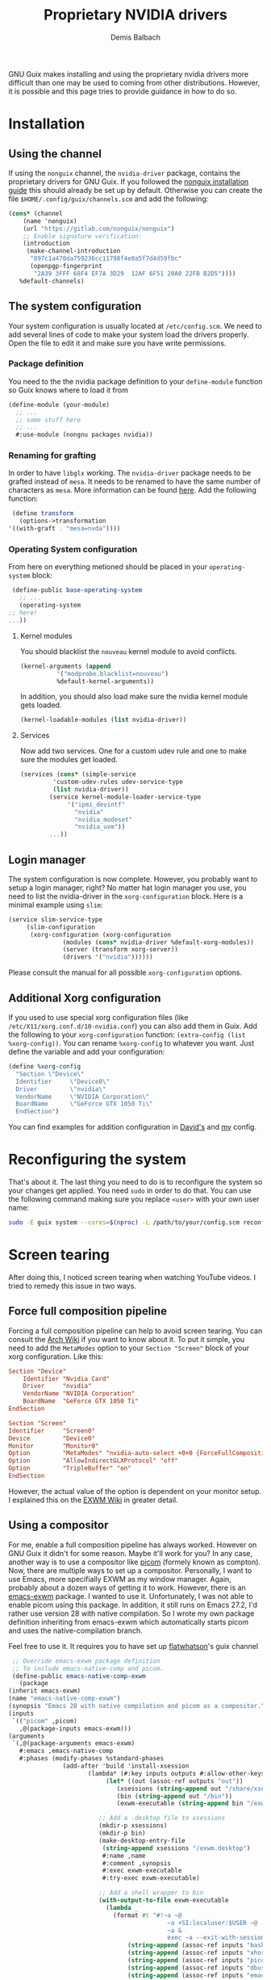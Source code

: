 #+TITLE: Proprietary NVIDIA drivers
#+AUTHOR: Demis Balbach
GNU Guix makes installing and using the proprietary nvidia drivers more difficult than one may be used to coming from other distributions. However, it is possible and this page tries to provide guidance in how to do so.

* Installation
** Using the channel
  If using the ~nonguix~ channel, the ~nvidia-driver~ package, contains the proprietary drivers for GNU Guix. If you followed the [[/guix/nonguix-installation-guide][nonguix installation guide]] this should already be set up by default.
  Otherwise you can create the file ~$HOME/.config/guix/channels.scm~ and add the following:

  #+BEGIN_SRC scheme
    (cons* (channel
	    (name 'nonguix)
	    (url "https://gitlab.com/nonguix/nonguix")
	    ;; Enable signature verification:
	    (introduction
	     (make-channel-introduction
	      "897c1a470da759236cc11798f4e0a5f7d4d59fbc"
	      (openpgp-fingerprint
	       "2A39 3FFF 68F4 EF7A 3D29  12AF 6F51 20A0 22FB B2D5"))))
	   %default-channels)
  #+END_SRC
** The system configuration
   Your system configuration is usually located at ~/etc/config.scm~. We need to add several lines of code to make your system load the drivers properly. Open the file to edit it and make sure you have write permissions.
*** Package definition
   You need to the the nvidia package definition to your ~define-module~ function so Guix knows where to load it from
   #+begin_src scheme
     (define-module (your-module)
       ;; ...
       ;; some stuff here
       ;; ...
       #:use-module (nongnu packages nvidia))
   #+end_src
*** Renaming for grafting
   In order to have ~libglx~ working. The ~nvidia-driver~ package needs to be grafted instead of ~mesa~. It needs to be renamed to have the same number of characters as ~mesa~. More information can be found [[https://gitlab.com/nonguix/nonguix/-/issues/31#note_481501721][here]]. Add the following function:
   #+begin_src scheme
     (define transform
       (options->transformation
	'((with-graft . "mesa=nvda"))))
   #+end_src
*** Operating System configuration
   From here on everything metioned should be placed in your ~operating-system~ block:
   #+begin_src scheme
     (define-public base-operating-system
       ;; ...
       (operating-system
	;; here!
	...))
   #+end_src
**** Kernel modules
   You should blacklist the ~nouveau~ kernel module to avoid conflicts.
   #+begin_src scheme
     (kernel-arguments (append 
			   '("modprobe.blacklist=nouveau")
			   %default-kernel-arguments))
   #+end_src
   In addition, you should also load make sure the nvidia kernel module gets loaded.
   #+begin_src scheme
     (kernel-loadable-modules (list nvidia-driver))
   #+end_src
**** Services
   Now add two services. One for a custom udev rule and one to make sure the modules get loaded.
   #+begin_src scheme
     (services (cons* (simple-service 
			  'custom-udev-rules udev-service-type 
			  (list nvidia-driver))
			 (service kernel-module-loader-service-type
				  '("ipmi_devintf"
				    "nvidia"
				    "nvidia_modeset"
				    "nvidia_uvm"))
			 ...))
   #+end_src
** Login manager
   The system configuration is now complete. However, you probably want to setup a login manager, right? No matter hat login manager you use, you need to list the nvidia-driver in the ~xorg-configuration~ block. Here is a minimal example using ~slim~:
   #+begin_src scheme
     (service slim-service-type
	      (slim-configuration
	       (xorg-configuration (xorg-configuration
				    (modules (cons* nvidia-driver %default-xorg-modules))
				    (server (transform xorg-server))
				    (drivers '("nvidia"))))))
   #+end_src
   Please consult the manual for all possible ~xorg-configuration~ options.
** Additional Xorg configuration
   If you used to use special xorg configuration files (like ~/etc/X11/xorg.conf.d/10-nvidia.conf~) you can also add them in Guix. Add the following to your ~xorg-configuration~ function: ~(extra-config (list %xorg-config))~. You can rename ~%xorg-config~
   to whatever you want. Just define the variable and add your configuration:
   #+begin_src scheme
     (define %xorg-config
       "Section \"Device\"
	   Identifier     \"Device0\"
	   Driver         \"nvidia\"
	   VendorName     \"NVIDIA Corporation\"
	   BoardName      \"GeForce GTX 1050 Ti\"
       EndSection")        
   #+end_src
   You can find examples for addition configuration in [[https://github.com/daviwil/dotfiles/blob/master/Systems.org][David's]] and [[https://github.com/minikN/guix/blob/main/base-system.scm#L37-L103][my]] config.
* Reconfiguring the system
  That's about it. The last thing you need to do is to reconfigure the system so your changes get applied. You need ~sudo~ in order to do that. You can use the following command making sure you replace ~<user>~ with your own user name:
  #+begin_src sh
    sudo -E guix system --cores=$(nproc) -L /path/to/your/config.scm reconfigure
  #+end_src

* Screen tearing
  After doing this, I noticed screen tearing when watching YouTube videos. I tried to remedy this issue in two ways.
** Force full composition pipeline
   Forcing a full composition pipeline can help to avoid screen tearing. You can consult the [[https://wiki.archlinux.org/title/NVIDIA/Troubleshooting#Avoid_screen_tearing][Arch Wiki]] if you want to know about it. To put it simple, you need to add the ~MetaModes~ option to your ~Section "Screen"~ block of your xorg configuration.
   Like this:
   #+begin_src conf
     Section "Device"
	     Identifier "Nvidia Card"
	     Driver     "nvidia"
	     VendorName "NVIDIA Corporation"
	     BoardName  "GeForce GTX 1050 Ti"
     EndSection

     Section "Screen"
	 Identifier     "Screen0"
	 Device         "Device0"
	 Monitor        "Monitor0"
	 Option         "MetaModes" "nvidia-auto-select +0+0 {ForceFullCompositionPipeline=On}"
	 Option         "AllowIndirectGLXProtocol" "off"
	 Option         "TripleBuffer" "on"
     EndSection
   #+end_src

   However, the actual value of the option is dependent on your monitor setup. I explained this on the [[https://github.com/ch11ng/exwm/wiki#issues-with-screen-tearing][EXWM Wiki]] in greater detail.

** Using a compositor
   For me, enable a full composition pipeline has always worked. However on GNU Guix it didn't for some reason. Maybe it'll work for you? In any case, another way is to use a compositor like [[https://github.com/yshui/picom][picom]] (formely known as compton).
   Now, there are multiple ways to set up a compositor. Personally, I want to use Emacs, more specifially EXWM as my window manager. Again, probably about a dozen ways of getting it to work. However, there is an [[https://guix.gnu.org/en/packages/emacs-exwm-0.24/][emacs-exwm]]
   package. I wanted to use it. Unfortunately, I was not able to enable picom using this package. In addition, it still runs on Emacs 27.2, I'd rather use version 28 with native compilation. So I wrote my own package
   definition inheriting from emacs-exwm which automatically starts picom and uses the native-compilation branch.

   Feel free to use it. It requires you to have set up [[https://github.com/flatwhatson/guix-channel][flatwhatson]]'s guix channel
   #+begin_src scheme
     ;; Override emacs-exwm package definition
     ;; To include emacs-native-comp and picom.
     (define-public emacs-native-comp-exwm
       (package
	(inherit emacs-exwm)
	(name "emacs-native-comp-exwm")
	(synopsis "Emacs 28 with native compilation and picom as a compositor.")
	(inputs
	 `(("picom" ,picom)
	   ,@(package-inputs emacs-exwm)))
	(arguments
	 `(,@(package-arguments emacs-exwm)
	   #:emacs ,emacs-native-comp
	   #:phases (modify-phases %standard-phases
				   (add-after 'build 'install-xsession
					      (lambda* (#:key inputs outputs #:allow-other-keys)
						       (let* ((out (assoc-ref outputs "out"))
							      (xsessions (string-append out "/share/xsessions"))
							      (bin (string-append out "/bin"))
							      (exwm-executable (string-append bin "/exwm")))

							 ;; Add a .desktop file to xsessions
							 (mkdir-p xsessions)
							 (mkdir-p bin)
							 (make-desktop-entry-file
							  (string-append xsessions "/exwm.desktop")
							  #:name ,name
							  #:comment ,synopsis
							  #:exec exwm-executable
							  #:try-exec exwm-executable)

							 ;; Add a shell wrapper to bin
							 (with-output-to-file exwm-executable
							   (lambda _
							     (format #t "#!~a ~@
											    ~a +SI:localuser:$USER ~@
											    ~a &
											    exec ~a --exit-with-session ~a \"$@\" --eval '~s' ~%"
								     (string-append (assoc-ref inputs "bash") "/bin/sh")
								     (string-append (assoc-ref inputs "xhost") "/bin/xhost")
								     (string-append (assoc-ref inputs "picom") "/bin/picom")
								     (string-append (assoc-ref inputs "dbus") "/bin/dbus-launch")
								     (string-append (assoc-ref inputs "emacs") "/bin/emacs")
								     '(cond
								       ((file-exists-p "~/.exwm")
									(load-file "~/.exwm"))
								       ((not (featurep 'exwm))
									(require 'exwm)
									(require 'exwm-config)
									(exwm-config-default)
									(message (concat "exwm configuration not found. "
											 "Falling back to default configuration...")))))))
							 (chmod exwm-executable #o555)
							 #t))))))))
   #+end_src
